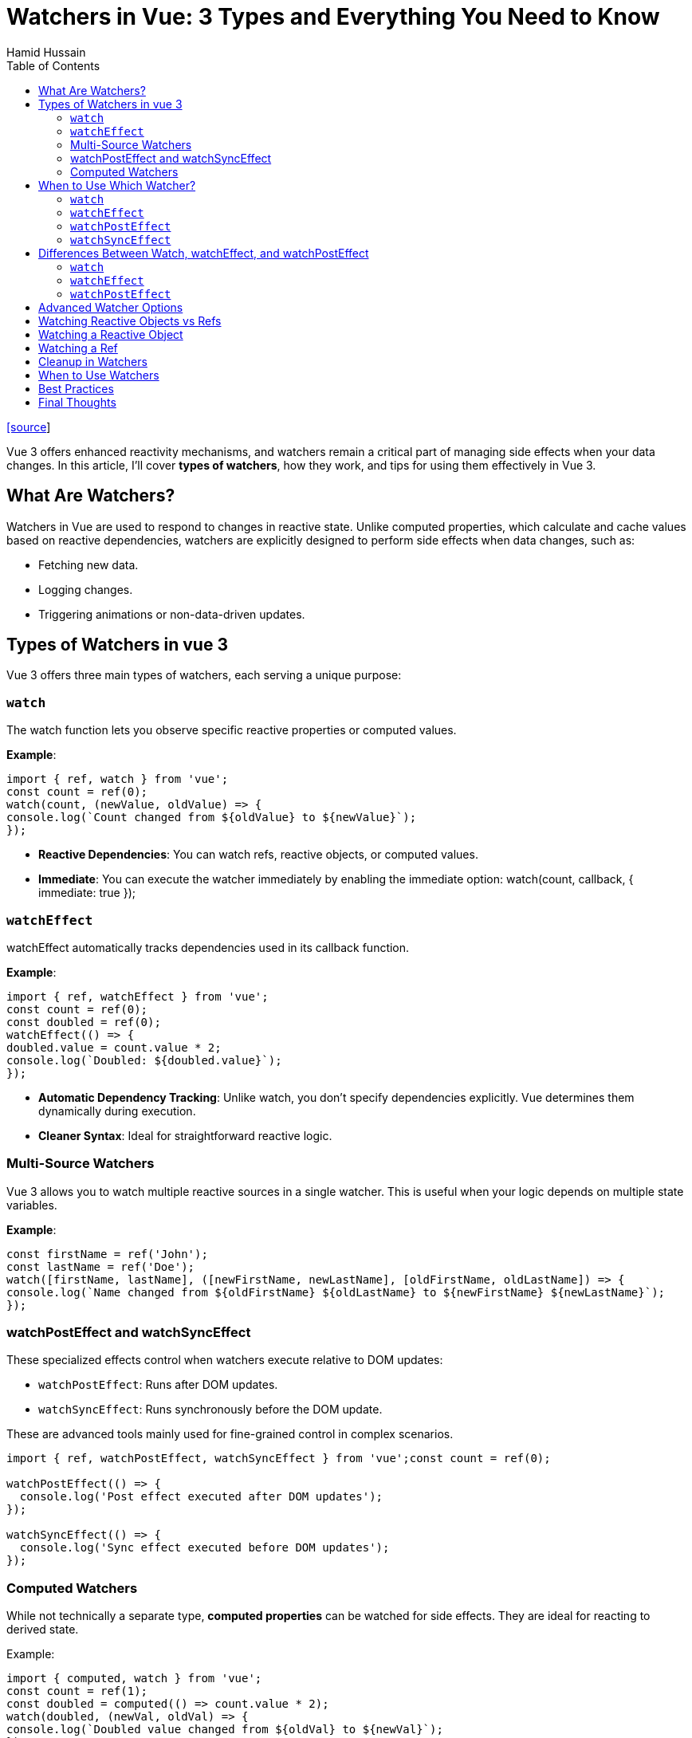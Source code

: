 = Watchers in Vue: 3 Types and Everything You Need to Know
:author: Hamid Hussain
:date:
:toc: left
:url: https://medium.com/@iamhamid25/watchers-in-vue-3-types-and-everything-you-need-to-know-df18b7e115fa

{url}[[source]]

Vue 3 offers enhanced  reactivity mechanisms, and watchers remain a critical part of managing  side effects when your data changes. In this article, I'll cover *types of watchers*, how they work, and tips for using them effectively in Vue 3.

== What Are Watchers?

Watchers in Vue are used to respond to changes in reactive state. Unlike  computed properties, which calculate and cache values based on reactive  dependencies, watchers are explicitly designed to perform side effects  when data changes, such as:

* Fetching new data.
* Logging changes.
* Triggering animations or non-data-driven updates.

== Types of Watchers in vue 3

Vue 3 offers three main types of watchers, each serving a unique purpose:

=== `watch`

The watch function lets you observe specific reactive properties or computed values.

*Example*:

----
import { ref, watch } from 'vue';
const count = ref(0);
watch(count, (newValue, oldValue) => {
console.log(`Count changed from ${oldValue} to ${newValue}`);
});
----

* *Reactive Dependencies*: You can watch refs, reactive objects, or computed values.
* *Immediate*: You can execute the watcher immediately by enabling the immediate option:
 watch(count, callback, { immediate: true });

=== `watchEffect`

watchEffect automatically tracks dependencies used in its callback function.

*Example*:

----
import { ref, watchEffect } from 'vue';
const count = ref(0);
const doubled = ref(0);
watchEffect(() => {
doubled.value = count.value * 2;
console.log(`Doubled: ${doubled.value}`);
});
----

* *Automatic Dependency Tracking*: Unlike watch, you don't specify dependencies explicitly. Vue determines them dynamically during execution.
* *Cleaner Syntax*: Ideal for straightforward reactive logic.

=== Multi-Source Watchers

Vue 3 allows you to watch multiple reactive sources in a single watcher.  This is useful when your logic depends on multiple state variables.

*Example*:

----
const firstName = ref('John');
const lastName = ref('Doe');
watch([firstName, lastName], ([newFirstName, newLastName], [oldFirstName, oldLastName]) => {
console.log(`Name changed from ${oldFirstName} ${oldLastName} to ${newFirstName} ${newLastName}`);
});
----

=== watchPostEffect and watchSyncEffect

These specialized effects control when watchers execute relative to DOM updates:

* `watchPostEffect`: Runs after DOM updates.
* `watchSyncEffect`: Runs synchronously before the DOM update.

These are advanced tools mainly used for fine-grained control in complex scenarios.

----
import { ref, watchPostEffect, watchSyncEffect } from 'vue';const count = ref(0);

watchPostEffect(() => {
  console.log('Post effect executed after DOM updates');
});

watchSyncEffect(() => {
  console.log('Sync effect executed before DOM updates');
});
----

=== Computed Watchers

While not technically a separate type, *computed properties* can be watched for side effects. They are ideal for reacting to derived state.

Example:

----
import { computed, watch } from 'vue';
const count = ref(1);
const doubled = computed(() => count.value * 2);
watch(doubled, (newVal, oldVal) => {
console.log(`Doubled value changed from ${oldVal} to ${newVal}`);
});
----

== When to Use Which Watcher?

=== `watch`

* *Best For*: Triggering side effects for a specific reactive property.
* *Why*: Provides explicit control over dependencies, making it ideal for  scenarios where you need to observe a single or specific reactive  source.
* *Example Use Case*: Fetching API data when a particular reactive property changes.

=== `watchEffect`

* *Best For*: Performing lightweight dependency tracking.
* *Why*: Automatically determines dependencies without requiring explicit declaration, reducing boilerplate code.
* *Example Use Case*: Automatically updating state when multiple dependencies change, like dynamically calculating a value.

=== `watchPostEffect`

* *Best For*: Reacting to reactive dependencies in the DOM.
* *Why*: Ensures side effects are executed only after DOM updates, making it ideal for DOM manipulation tasks.
* *Example Use Case*: Updating third-party UI libraries after Vue renders changes to the DOM.

=== `watchSyncEffect`

* *Best For*: Reacting immediately and synchronously.
* *Why*: Runs synchronously before rendering, making it useful for tasks that block rendering or require immediate side effects.
* *Example Use Case*: Performing critical synchronous operations like logging or temporarily blocking UI updates.

== Differences Between Watch, watchEffect, and watchPostEffect

=== `watch`

* Fine-grained control.
* Ideal for *reacting to specific data changes*.
* Requires explicitly defining dependencies.

=== `watchEffect`

* Automatically tracks dependencies.
* Simpler to use for *side effects that depend on multiple reactive sources*.
* Triggers immediately upon initialization.

Example:

----
import { ref, watchEffect } from 'vue';
const count = ref(0);
watchEffect(() => {
console.log(`Count is now: ${count.value}`);
});
----

=== `watchPostEffect`

* Similar to watchEffect but executed *after DOM updates*.
* Useful for post-render logic like manipulating the DOM directly.

== Advanced Watcher Options

Vue 3 provides several options to customize watcher behavior. These options allow you to control *how* and *when* watchers react to changes.

*Deep*:

* Tracks nested changes in objects and arrays.
* Enabled via { deep: true }.

*Immediate*:

* Executes the callback as soon as the watcher is registered.
* Enabled via { immediate: true }.

*Flush*:

* Determines when the watcher should run:
* *pre (default):* Before rendering.
* *post:* After rendering.
* *sync:* Runs synchronously.

*Example of flush:*

----
watch(
count,
(newVal) => {
console.log('Flushed watcher triggered');
},
{ flush: 'post' }
);
----

== Watching Reactive Objects vs Refs

When using `watch` to observe changes in reactive objects created with `reactive`, you need to provide a getter function to access the desired property or the entire object. For `ref`, you can directly pass the value.

== Watching a Reactive Object

----
import { reactive, watch } from 'vue';const user = reactive({ name: 'Hamid', age: 25 });
watch(
  () => user.name,
  (newValue, oldValue) => {
    console.log(`Name changed from ${oldValue} to ${newValue}`);
  }
);
----

== Watching a Ref

----
import { ref, watch } from 'vue';const count = ref(0);
watch(count, (newValue, oldValue) => {
  console.log(`Count changed from ${oldValue} to ${newValue}`);
});
----

*Key Takeaway:*
Always use a getter function when watching specific properties or deeply nested values within a `reactive` object, as `reactive` does not return a single reactive value like `ref` does.

== Cleanup in Watchers

When using `watch` or `watchEffect`, you might need to clean up resources like timers or subscriptions to avoid memory leaks. Vue provides the `onCleanup` hook for this purpose.

----
import { ref, watch } from 'vue';const count = ref(0);watch(count, (newVal, oldVal, onCleanup) => {
  const timer = setInterval(() => {
    console.log(`Count: ${newVal}`);
  }, 1000);
  onCleanup(() => {
    clearInterval(timer);
    console.log('Timer cleared');
  });
});
----

*Why Use Cleanup?*

* Prevent memory leaks when components unmount.
* Ensure proper disposal of resources like timers, subscriptions, or event listeners.

== When to Use Watchers

* *API Calls:* Fetch data when a value changes.
* *Logging:* Debugging or tracking variable changes.
* *DOM Interaction:* Manually manipulate DOM elements.
* *Complex Dependencies:* React to changes across multiple state variables.

== Best Practices

. *Avoid Overusing Watchers*: Use computed properties for derived data to keep your logic clean and avoid unnecessary complexity.
. *Use Deep Watching Sparingly*: Deep watchers can be expensive in terms of performance, especially with large objects.
. *Cleanup Effects*: If you're watching variables that could be destroyed (e.g., on component unmount), ensure proper cleanup.
. *Use watchEffect for Simplicity*: If dependencies are implicit, prefer watchEffect to reduce boilerplate.

== Final Thoughts

Watchers in Vue 3 are a powerful tool for side effects and reacting to data  changes. Understanding the different types (watch, watchEffect, and  watchPostEffect) and their options (e.g., deep, immediate, flush) allows you to handle complex reactivity with ease. By following best practices and using watchers strategically, you can ensure your Vue 3  applications remain performant and maintainable.

